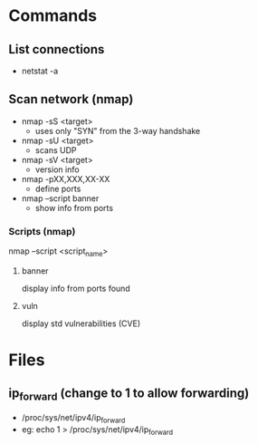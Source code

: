 *  Commands
** List connections
   - netstat -a
** Scan network (nmap)
   - nmap -sS <target>
     * uses only "SYN" from the 3-way handshake
   - nmap -sU <target>
     * scans UDP
   - nmap -sV <target>
     * version info
   - nmap -pXX,XXX,XX-XX
     * define ports
   - nmap --script banner
     * show info from ports
*** Scripts (nmap)
    nmap --script <script_name>
**** banner
     display info from ports found
**** vuln
     display std vulnerabilities (CVE)

* Files
** ip_forward (change to 1 to allow forwarding)
   - /proc/sys/net/ipv4/ip_forward
   - eg: echo 1 > /proc/sys/net/ipv4/ip_forward
